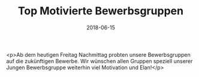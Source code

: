 #+TITLE: Top Motivierte Bewerbsgruppen
#+DATE: 2018-06-15
#+FACEBOOK_URL: https://facebook.com/ffwenns/posts/2068034853271629

<p>Ab dem heutigen Freitag Nachmittag probten unsere Bewerbsgruppen auf die zukünftigen Bewerbe. Wir wünschen allen Gruppen speziell unserer Jungen Bewerbsgruppe weiterhin viel Motivation und Elan!</p>
